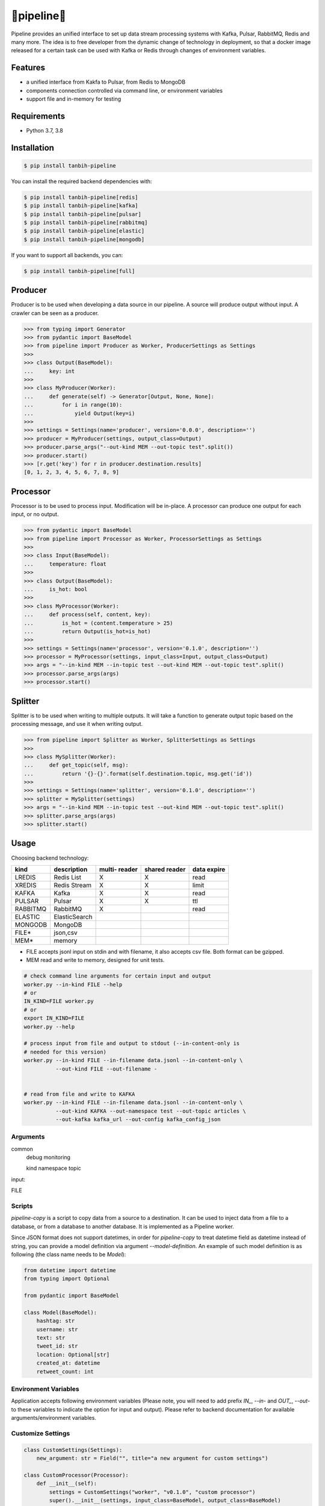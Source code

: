 🔀pipeline🔀
============
.. image:: https://badge.fury.io/py/tanbih-pipeline.svg
    :target: https://badge.fury.io/py/tanbih-pipeline
.. image:: https://readthedocs.org/projects/tanbih-pipeline/badge/?version=latest
    :target: https://tanbih-pipeline.readthedocs.io/en/latest/?badge=latest
    :alt: Documentation Status
.. image:: https://sonarcloud.io/api/project_badges/measure?project=yifan_pipeline&metric=sqale_rating
    :target: https://sonarcloud.io/api/project_badges/measure?project=yifan_pipeline&metric=sqale_rating
    :alt: Maintainability Score


Pipeline provides an unified interface to set up data stream processing systems with Kafka, Pulsar,
RabbitMQ, Redis and many more. The idea is to free developer from the dynamic change of technology
in deployment, so that a docker image released for a certain task can be used with Kafka or Redis
through changes of environment variables.



Features
--------

- a unified interface from Kakfa to Pulsar, from Redis to MongoDB
- components connection controlled via command line, or environment variables
- support file and in-memory for testing



Requirements
------------

- Python 3.7, 3.8



Installation
------------

.. code-block:: bash

    $ pip install tanbih-pipeline

You can install the required backend dependencies with:

.. code-block:: bash

    $ pip install tanbih-pipeline[redis]
    $ pip install tanbih-pipeline[kafka]
    $ pip install tanbih-pipeline[pulsar]
    $ pip install tanbih-pipeline[rabbitmq]
    $ pip install tanbih-pipeline[elastic]
    $ pip install tanbih-pipeline[mongodb]

If you want to support all backends, you can:

.. code-block:: bash

    $ pip install tanbih-pipeline[full]



Producer
---------

Producer is to be used when developing a data source in our pipeline. A source
will produce output without input. A crawler can be seen as a producer.

.. code-block:: python

    >>> from typing import Generator
    >>> from pydantic import BaseModel
    >>> from pipeline import Producer as Worker, ProducerSettings as Settings
    >>>
    >>> class Output(BaseModel):
    ...     key: int
    >>>
    >>> class MyProducer(Worker):
    ...     def generate(self) -> Generator[Output, None, None]:
    ...         for i in range(10):
    ...             yield Output(key=i)
    >>>
    >>> settings = Settings(name='producer', version='0.0.0', description='')
    >>> producer = MyProducer(settings, output_class=Output)
    >>> producer.parse_args("--out-kind MEM --out-topic test".split())
    >>> producer.start()
    >>> [r.get('key') for r in producer.destination.results]
    [0, 1, 2, 3, 4, 5, 6, 7, 8, 9]


Processor
---------

Processor is to be used to process input. Modification will be in-place. A processor
can produce one output for each input, or no output.

.. code-block:: python

    >>> from pydantic import BaseModel
    >>> from pipeline import Processor as Worker, ProcessorSettings as Settings
    >>>
    >>> class Input(BaseModel):
    ...     temperature: float
    >>>
    >>> class Output(BaseModel):
    ...     is_hot: bool
    >>>
    >>> class MyProcessor(Worker):
    ...     def process(self, content, key):
    ...         is_hot = (content.temperature > 25)
    ...         return Output(is_hot=is_hot)
    >>>
    >>> settings = Settings(name='processor', version='0.1.0', description='')
    >>> processor = MyProcessor(settings, input_class=Input, output_class=Output)
    >>> args = "--in-kind MEM --in-topic test --out-kind MEM --out-topic test".split()
    >>> processor.parse_args(args)
    >>> processor.start()


Splitter
--------

Splitter is to be used when writing to multiple outputs. It will take a function to
generate output topic based on the processing message, and use it when writing output.

.. code-block:: python

    >>> from pipeline import Splitter as Worker, SplitterSettings as Settings
    >>>
    >>> class MySplitter(Worker):
    ...     def get_topic(self, msg):
    ...         return '{}-{}'.format(self.destination.topic, msg.get('id'))
    >>>
    >>> settings = Settings(name='splitter', version='0.1.0', description='')
    >>> splitter = MySplitter(settings)
    >>> args = "--in-kind MEM --in-topic test --out-kind MEM --out-topic test".split()
    >>> splitter.parse_args(args)
    >>> splitter.start()


Usage
-----

Choosing backend technology:

+-----------+----------------+---------+--------+-------+
|           |                |  multi- | shared | data  |
| kind      |  description   |  reader | reader | expire|
+===========+================+=========+========+=======+
| LREDIS    |  Redis List    |    X    |    X   | read  |
+-----------+----------------+---------+--------+-------+
| XREDIS    |  Redis Stream  |    X    |    X   | limit |
+-----------+----------------+---------+--------+-------+
| KAFKA     |  Kafka         |    X    |    X   | read  |
+-----------+----------------+---------+--------+-------+
| PULSAR    |  Pulsar        |    X    |    X   | ttl   |
+-----------+----------------+---------+--------+-------+
| RABBITMQ  |  RabbitMQ      |    X    |        | read  |
+-----------+----------------+---------+--------+-------+
| ELASTIC   |  ElasticSearch |         |        |       |
+-----------+----------------+---------+--------+-------+
| MONGODB   |  MongoDB       |         |        |       |
+-----------+----------------+---------+--------+-------+
| FILE*     |  json,csv      |         |        |       |
+-----------+----------------+---------+--------+-------+
| MEM*      |  memory        |         |        |       |
+-----------+----------------+---------+--------+-------+

* FILE accepts jsonl input on stdin and with filename, it also accepts csv file. 
  Both format can be gzipped.
* MEM read and write to memory, designed for unit tests.


.. code-block:: shell

    # check command line arguments for certain input and output
    worker.py --in-kind FILE --help
    # or
    IN_KIND=FILE worker.py
    # or
    export IN_KIND=FILE
    worker.py --help

    # process input from file and output to stdout (--in-content-only is
    # needed for this version)
    worker.py --in-kind FILE --in-filename data.jsonl --in-content-only \
              --out-kind FILE --out-filename -


    # read from file and write to KAFKA
    worker.py --in-kind FILE --in-filename data.jsonl --in-content-only \
              --out-kind KAFKA --out-namespace test --out-topic articles \
              --out-kafka kafka_url --out-config kafka_config_json


Arguments
*********

common
    debug
    monitoring

    kind
    namespace
    topic


input:


FILE




Scripts
*******

`pipeline-copy` is a script to copy data from a source to a destination. It can
be used to inject data from a file to a database, or from a database to another
database. It is implemented as a Pipeline worker.

Since JSON format does not support datetimes, in order for `pipeline-copy` to
treat datetime field as datetime instead of string, you can provide a model
definition via argument `--model-definition`. An example of such model definition
is as following (the class name needs to be `Model`):

.. code-block:: shell

    from datetime import datetime
    from typing import Optional

    from pydantic import BaseModel

    class Model(BaseModel):
        hashtag: str
        username: str
        text: str
        tweet_id: str
        location: Optional[str]
        created_at: datetime
        retweet_count: int



Environment Variables
*********************

Application accepts following environment variables
(Please note, you will need to add prefix `IN_`, `--in-` and
`OUT_`, `--out-` to these variables to indicate the option for
input and output). Please refer to backend documentation for
available arguments/environment variables.


Customize Settings
******************

.. code-block:: python

    class CustomSettings(Settings):
        new_argument: str = Field("", title="a new argument for custom settings")

    class CustomProcessor(Processor):
        def __init__(self):
            settings = CustomSettings("worker", "v0.1.0", "custom processor")
            super().__init__(settings, input_class=BaseModel, output_class=BaseModel)



Errors
******

PipelineError will be raised when error occurs 


Contribute
----------

Use `pre-commit` to run `black` and `flake8`

.. code-block:: bash

    # install pre-commit
    pre-commit install



Credits
-------

Yifan Zhang (yzhang at hbku.edu.qa)
